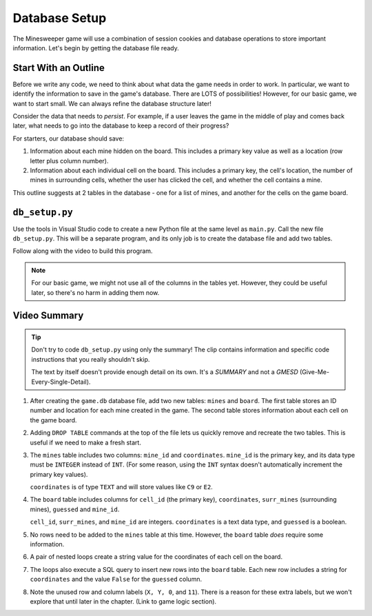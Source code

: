 Database Setup
==============

The Minesweeper game will use a combination of session cookies and database
operations to store important information. Let's begin by getting the database
file ready.

Start With an Outline
---------------------

Before we write any code, we need to think about what data the game needs in
order to work. In particular, we want to identify the information to save in
the game's database. There are LOTS of possibilities! However, for our basic
game, we want to start small. We can always refine the database structure
later!

Consider the data that needs to *persist*. For example, if a user leaves the
game in the middle of play and comes back later, what needs to go into the
database to keep a record of their progress?

For starters, our database should save:

#. Information about each mine hidden on the board. This includes a primary key
   value as well as a location (row letter plus column number).
#. Information about each individual cell on the board. This includes a primary
   key, the cell's location, the number of mines in surrounding cells, whether
   the user has clicked the cell, and whether the cell contains a mine.

This outline suggests at 2 tables in the database - one for a list of mines,
and another for the cells on the game board.

``db_setup.py``
---------------

Use the tools in Visual Studio code to create a new Python file at the same
level as ``main.py``. Call the new file ``db_setup.py``. This will be a
separate program, and its only job is to create the database file and add two
tables.

Follow along with the video to build this program.

.. raw:: html

    <section class="vid_box">
       <iframe class="vid" src="https://www.youtube.com/embed/arIdYX7dBDU"" frameborder="1" allow="accelerometer; autoplay; clipboard-write; encrypted-media; gyroscope; picture-in-picture" allowfullscreen></iframe>
    </section>

.. admonition:: Note

   For our basic game, we might not use all of the columns in the tables yet.
   However, they could be useful later, so there's no harm in adding them now.

Video Summary
-------------

.. admonition:: Tip

   Don't try to code ``db_setup.py`` using only the summary! The clip contains
   information and specific code instructions that you really shouldn't skip.

   The text by itself doesn't provide enough detail on its own. It's a
   *SUMMARY* and not a *GMESD* (Give-Me-Every-Single-Detail).

#. After creating the ``game.db`` database file, add two new tables: ``mines``
   and ``board``. The first table stores an ID number and location for each
   mine created in the game. The second table stores information about each
   cell on the game board.
#. Adding ``DROP TABLE`` commands at the top of the file lets us quickly remove
   and recreate the two tables. This is useful if we need to make a fresh
   start.
#. The ``mines`` table includes two columns: ``mine_id`` and ``coordinates``.
   ``mine_id`` is the primary key, and its data type must be ``INTEGER`` instead
   of ``INT``. (For some reason, using the ``INT`` syntax doesn't automatically
   increment the primary key values).

   ``coordinates`` is of type ``TEXT`` and will store values like ``C9`` or
   ``E2``.
#. The ``board`` table includes columns for ``cell_id`` (the primary key),
   ``coordinates``, ``surr_mines`` (surrounding mines), ``guessed`` and
   ``mine_id``.

   ``cell_id``, ``surr_mines``, and ``mine_id`` are integers. ``coordinates``
   is a text data type, and ``guessed`` is a boolean.
#. No rows need to be added to the ``mines`` table at this time. However, the
   ``board`` table *does* require some information.
#. A pair of nested loops create a string value for the coordinates of each cell
   on the board.
#. The loops also execute a SQL query to insert new rows into the ``board``
   table. Each new row includes a string for ``coordinates`` and the value
   ``False`` for the ``guessed`` column.
#. Note the unused row and column labels (``X, Y, 0``, and ``11``). There is a
   reason for these extra labels, but we won't explore that until later in the
   chapter. (Link to game logic section).

.. todo:: Insert link to game logic section here (why include X/Y and 0/11 labels).
